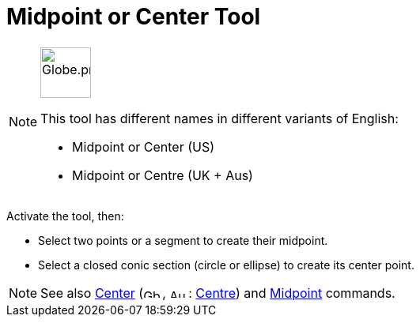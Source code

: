 = Midpoint or Center Tool
:page-en: tools/Midpoint_or_Center
ifdef::env-github[:imagesdir: /en/modules/ROOT/assets/images]

[NOTE]
====
image:64px-Globe.png[Globe.png,width=64,height=64,role=left]

This tool has different names in different variants of English:

* Midpoint or Center (US)
* Midpoint or Centre (UK + Aus)

====

Activate the tool, then:

* Select two points or a segment to create their midpoint.
* Select a closed conic section (circle or ellipse) to create its center point.

[NOTE]
====

See also xref:/commands/Center.adoc[Center] (image:24px-Gb.png[Gb.png,width=24,height=12],
image:24px-Au.png[Au.png,width=24,height=12]: xref:/commands/Center.adoc[Centre]) and
xref:/commands/Midpoint.adoc[Midpoint] commands.

====
